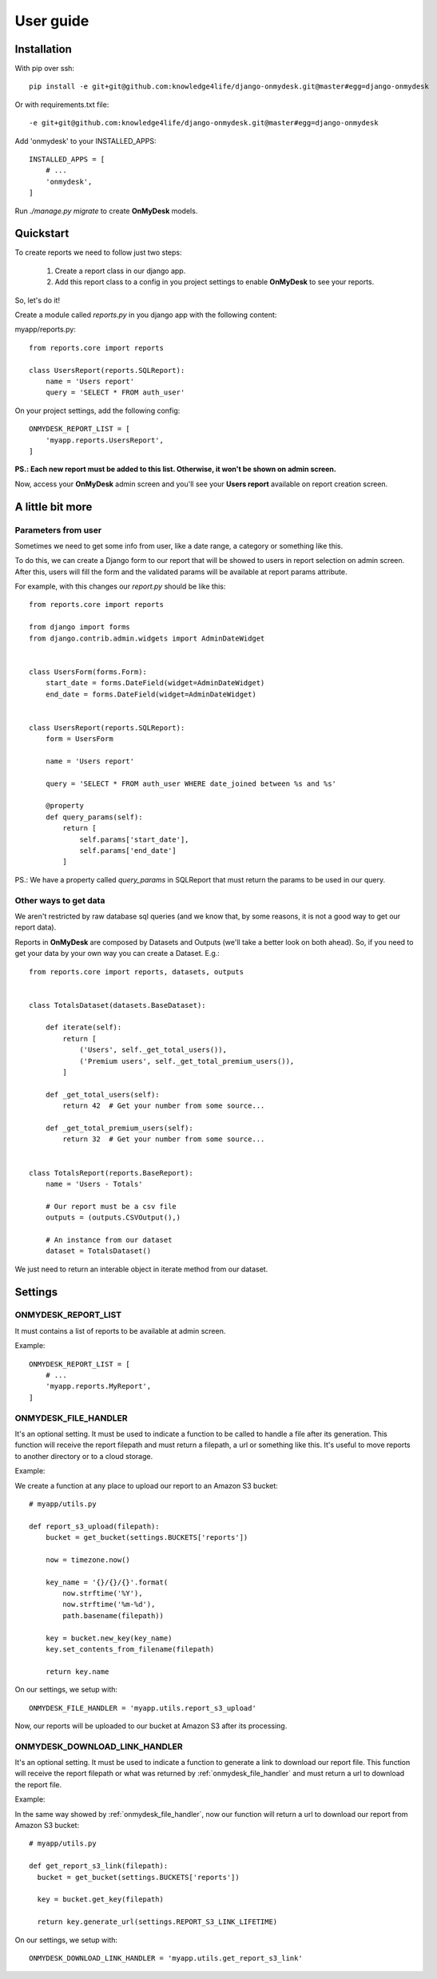 User guide
==========

Installation
------------

With pip over ssh::

  pip install -e git+git@github.com:knowledge4life/django-onmydesk.git@master#egg=django-onmydesk

Or with requirements.txt file::

  -e git+git@github.com:knowledge4life/django-onmydesk.git@master#egg=django-onmydesk

Add 'onmydesk' to your INSTALLED_APPS::

  INSTALLED_APPS = [
      # ...
      'onmydesk',
  ]

Run `./manage.py migrate` to create **OnMyDesk** models.

Quickstart
-----------

To create reports we need to follow just two steps:

    1. Create a report class in our django app.
    2. Add this report class to a config in you project settings to enable **OnMyDesk** to see your reports.

So, let's do it!

Create a module called *reports.py* in you django app with the following content:

myapp/reports.py::

    from reports.core import reports

    class UsersReport(reports.SQLReport):
        name = 'Users report'
	query = 'SELECT * FROM auth_user'

On your project settings, add the following config::

    ONMYDESK_REPORT_LIST = [
	'myapp.reports.UsersReport',
    ]

**PS.: Each new report must be added to this list. Otherwise, it won't be shown on admin screen.**

Now, access your **OnMyDesk** admin screen and you'll see your **Users report** available on report creation screen.

A little bit more
------------------

Parameters from user
^^^^^^^^^^^^^^^^^^^^^

Sometimes we need to get some info from user, like a date range, a category or something like this.

To do this, we can create a Django form to our report that will be showed to users in report selection on admin screen. After this, users will fill the form and the validated params will be available at report params attribute.

For example, with this changes our *report.py* should be like this::

    from reports.core import reports

    from django import forms
    from django.contrib.admin.widgets import AdminDateWidget


    class UsersForm(forms.Form):
	start_date = forms.DateField(widget=AdminDateWidget)
	end_date = forms.DateField(widget=AdminDateWidget)


    class UsersReport(reports.SQLReport):
	form = UsersForm

	name = 'Users report'

	query = 'SELECT * FROM auth_user WHERE date_joined between %s and %s'

	@property
	def query_params(self):
	    return [
		self.params['start_date'],
		self.params['end_date']
	    ]

PS.: We have a property called `query_params` in SQLReport that must return the params to be used in our query.

Other ways to get data
^^^^^^^^^^^^^^^^^^^^^^^

We aren't restricted by raw database sql queries (and we know that, by some reasons, it is not a good way to get our report data).

Reports in **OnMyDesk** are composed by Datasets and Outputs (we'll take a better look on both ahead). So, if you need to get your data by your own way you can create a Dataset. E.g.::

    from reports.core import reports, datasets, outputs


    class TotalsDataset(datasets.BaseDataset):

	def iterate(self):
	    return [
		('Users', self._get_total_users()),
		('Premium users', self._get_total_premium_users()),
	    ]

	def _get_total_users(self):
	    return 42  # Get your number from some source...

	def _get_total_premium_users(self):
	    return 32  # Get your number from some source...


    class TotalsReport(reports.BaseReport):
	name = 'Users - Totals'

	# Our report must be a csv file
	outputs = (outputs.CSVOutput(),)

	# An instance from our dataset
	dataset = TotalsDataset()

We just need to return an interable object in iterate method from our dataset.


Settings
---------

ONMYDESK_REPORT_LIST
^^^^^^^^^^^^^^^^^^^^^^

It must contains a list of reports to be available at admin screen.

Example::

    ONMYDESK_REPORT_LIST = [
	# ...
        'myapp.reports.MyReport',
    ]

.. _onmydesk_file_handler:

ONMYDESK_FILE_HANDLER
^^^^^^^^^^^^^^^^^^^^^

It's an optional setting. It must be used to indicate a function to be called to handle a file after its generation. This function will receive the report filepath and must return a filepath, a url or something like this. It's useful to move reports to another directory or to a cloud storage.

Example:

We create a function at any place to upload our report to an Amazon S3 bucket::

    # myapp/utils.py

    def report_s3_upload(filepath):
	bucket = get_bucket(settings.BUCKETS['reports'])

	now = timezone.now()

	key_name = '{}/{}/{}'.format(
	    now.strftime('%Y'),
	    now.strftime('%m-%d'),
	    path.basename(filepath))

	key = bucket.new_key(key_name)
	key.set_contents_from_filename(filepath)

	return key.name

On our settings, we setup with::

  ONMYDESK_FILE_HANDLER = 'myapp.utils.report_s3_upload'

Now, our reports will be uploaded to our bucket at Amazon S3 after its processing.

.. _onmydesk_download_link_handler:

ONMYDESK_DOWNLOAD_LINK_HANDLER
^^^^^^^^^^^^^^^^^^^^^^^^^^^^^^

It's an optional setting. It must be used to indicate a function to generate a link to download our report file. This function will receive the report filepath or what was returned by :ref:`onmydesk_file_handler` and must return a url to download the report file.

Example:

In the same way showed by :ref:`onmydesk_file_handler`, now our function will return a url to download our report from Amazon S3 bucket::

  # myapp/utils.py

  def get_report_s3_link(filepath):
    bucket = get_bucket(settings.BUCKETS['reports'])

    key = bucket.get_key(filepath)

    return key.generate_url(settings.REPORT_S3_LINK_LIFETIME)

On our settings, we setup with::

  ONMYDESK_DOWNLOAD_LINK_HANDLER = 'myapp.utils.get_report_s3_link'
